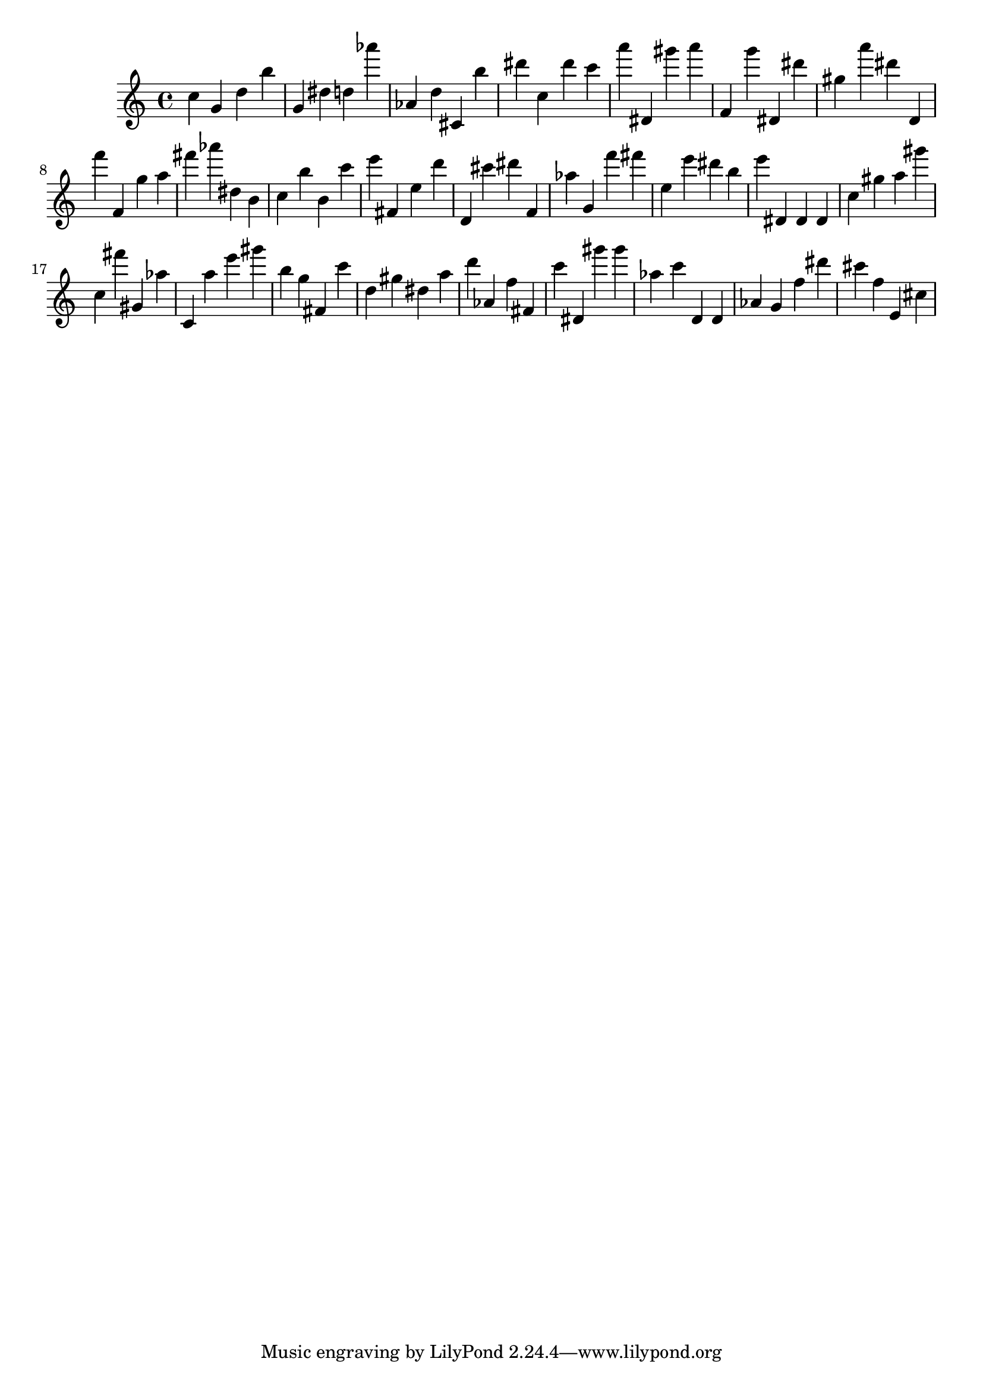 \version "2.18.2"

\score {

{

\clef treble
c'' g' d'' b'' g' dis'' d'' as''' as' d'' cis' b'' dis''' c'' dis''' c''' a''' dis' gis''' a''' f' g''' dis' dis''' gis'' a''' dis''' d' f''' f' g'' a'' fis''' as''' dis'' b' c'' b'' b' c''' e''' fis' e'' d''' d' cis''' dis''' f' as'' g' f''' fis''' e'' e''' dis''' b'' e''' dis' dis' dis' c'' gis'' a'' gis''' c'' fis''' gis' as'' c' a'' e''' gis''' b'' g'' fis' c''' d'' gis'' dis'' a'' d''' as' f'' fis' c''' dis' gis''' gis''' as'' c''' d' d' as' g' f'' dis''' cis''' f'' e' cis'' 
}

 \midi { }
 \layout { }
}